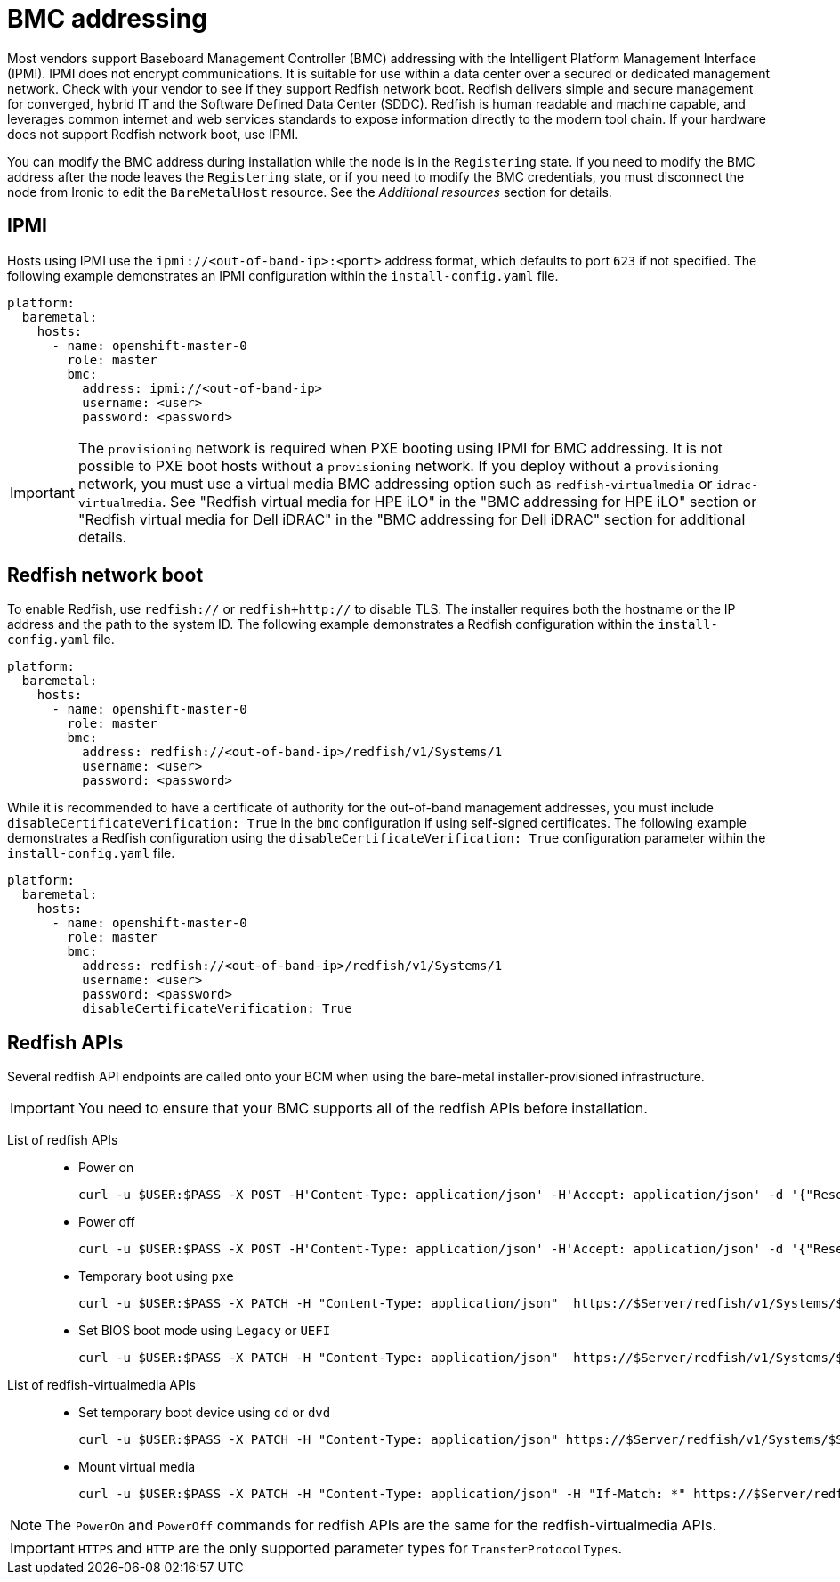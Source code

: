 // This is included in the following assemblies:
//
// installing/installing_bare_metal_ipi/ipi-install-configuration-files.adoc

:_mod-docs-content-type: REFERENCE
[id='bmc-addressing_{context}']
= BMC addressing

Most vendors support Baseboard Management Controller (BMC) addressing with the Intelligent Platform Management Interface (IPMI). IPMI does not encrypt communications. It is suitable for use within a data center over a secured or dedicated management network. Check with your vendor to see if they support Redfish network boot. Redfish delivers simple and secure management for converged, hybrid IT and the Software Defined Data Center (SDDC). Redfish is human readable and machine capable, and leverages common internet and web services standards to expose information directly to the modern tool chain. If your hardware does not support Redfish network boot, use IPMI.

You can modify the BMC address during installation while the node is in the `Registering` state. If you need to modify the BMC address after the node leaves the `Registering` state, or if you need to modify the BMC credentials, you must disconnect the node from Ironic to edit the `BareMetalHost` resource. See the _Additional resources_ section for details.

[discrete]
== IPMI

Hosts using IPMI use the `ipmi://<out-of-band-ip>:<port>` address format, which defaults to port `623` if not specified. The following example demonstrates an IPMI configuration within the `install-config.yaml` file.

[source,yaml]
----
platform:
  baremetal:
    hosts:
      - name: openshift-master-0
        role: master
        bmc:
          address: ipmi://<out-of-band-ip>
          username: <user>
          password: <password>
----

[IMPORTANT]
====
The `provisioning` network is required when PXE booting using IPMI for BMC addressing. It is not possible to PXE boot hosts without a `provisioning` network. If you deploy without a `provisioning` network, you must use a virtual media BMC addressing option such as `redfish-virtualmedia` or `idrac-virtualmedia`. See "Redfish virtual media for HPE iLO" in the "BMC addressing for HPE iLO" section or "Redfish virtual media for Dell iDRAC" in the "BMC addressing for Dell iDRAC" section for additional details.
====

[discrete]
== Redfish network boot

To enable Redfish, use `redfish://` or `redfish+http://` to disable TLS. The installer requires both the hostname or the IP address and the path to the system ID. The following example demonstrates a Redfish configuration within the `install-config.yaml` file.

[source,yaml]
----
platform:
  baremetal:
    hosts:
      - name: openshift-master-0
        role: master
        bmc:
          address: redfish://<out-of-band-ip>/redfish/v1/Systems/1
          username: <user>
          password: <password>
----

While it is recommended to have a certificate of authority for the out-of-band management addresses, you must include `disableCertificateVerification: True` in the `bmc` configuration if using self-signed certificates. The following example demonstrates a Redfish configuration using the `disableCertificateVerification: True` configuration parameter within the `install-config.yaml` file.

[source,yaml]
----
platform:
  baremetal:
    hosts:
      - name: openshift-master-0
        role: master
        bmc:
          address: redfish://<out-of-band-ip>/redfish/v1/Systems/1
          username: <user>
          password: <password>
          disableCertificateVerification: True
----
[discrete]
== Redfish APIs

Several redfish API endpoints are called onto your BCM when using the bare-metal installer-provisioned infrastructure.

[IMPORTANT]
====
You need to ensure that your BMC supports all of the redfish APIs before installation.
====

List of redfish APIs::
* Power on
+
[source,terminal]
----
curl -u $USER:$PASS -X POST -H'Content-Type: application/json' -H'Accept: application/json' -d '{"ResetType": "On"}' https://$SERVER/redfish/v1/Systems/$SystemID/Actions/ComputerSystem.Reset
----
* Power off
+
[source,terminal]
----
curl -u $USER:$PASS -X POST -H'Content-Type: application/json' -H'Accept: application/json' -d '{"ResetType": "ForceOff"}' https://$SERVER/redfish/v1/Systems/$SystemID/Actions/ComputerSystem.Reset
----
* Temporary boot using `pxe`
+
[source,terminal]
----
curl -u $USER:$PASS -X PATCH -H "Content-Type: application/json"  https://$Server/redfish/v1/Systems/$SystemID/ -d '{"Boot": {"BootSourceOverrideTarget": "pxe", "BootSourceOverrideEnabled": "Once"}}
----
* Set BIOS boot mode using `Legacy` or `UEFI`
+
[source,terminal]
----
curl -u $USER:$PASS -X PATCH -H "Content-Type: application/json"  https://$Server/redfish/v1/Systems/$SystemID/ -d '{"Boot": {"BootSourceOverrideMode":"UEFI"}}
----

List of redfish-virtualmedia APIs::
* Set temporary boot device using `cd` or `dvd`
+
[source,terminal]
----
curl -u $USER:$PASS -X PATCH -H "Content-Type: application/json" https://$Server/redfish/v1/Systems/$SystemID/ -d '{"Boot": {"BootSourceOverrideTarget": "cd", "BootSourceOverrideEnabled": "Once"}}'
----
* Mount virtual media
+
[source,terminal]
----
curl -u $USER:$PASS -X PATCH -H "Content-Type: application/json" -H "If-Match: *" https://$Server/redfish/v1/Managers/$ManagerID/VirtualMedia/$VmediaId -d '{"Image": "https://example.com/test.iso", "TransferProtocolType": "HTTPS", "UserName": "", "Password":""}'
----

[NOTE]
====
The `PowerOn` and `PowerOff` commands for redfish APIs are the same for the redfish-virtualmedia APIs.
====

[IMPORTANT]
====
`HTTPS` and `HTTP` are the only supported parameter types for `TransferProtocolTypes`.
====
